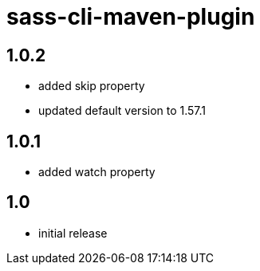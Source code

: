 = sass-cli-maven-plugin

== 1.0.2
* added skip property
* updated default version to 1.57.1

== 1.0.1
* added watch property

== 1.0
* initial release
